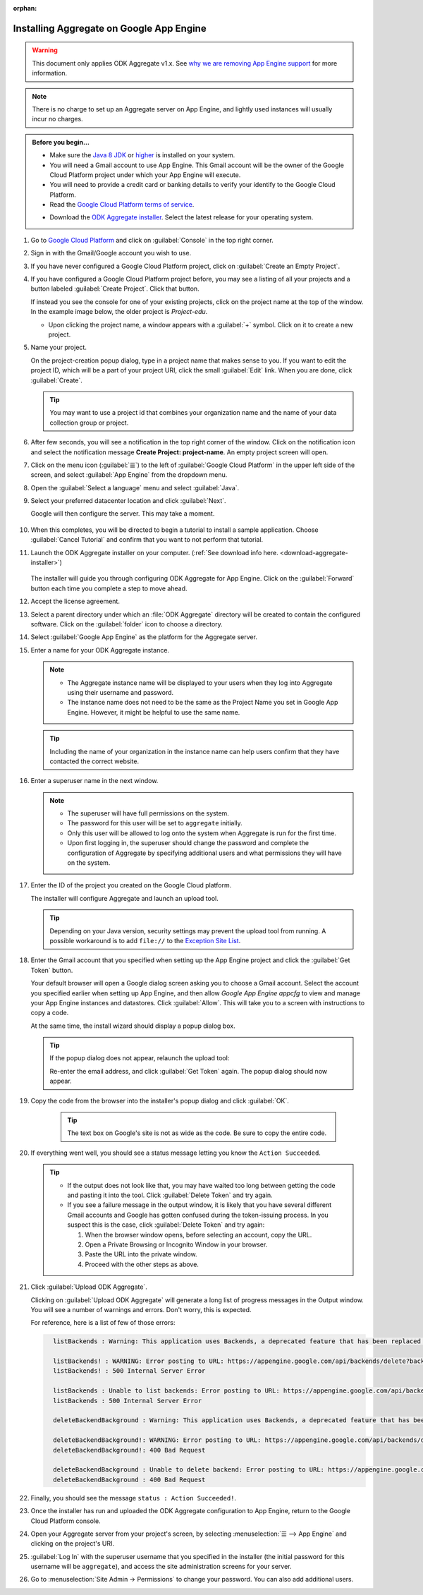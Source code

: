 :orphan:

Installing Aggregate on Google App Engine
=========================================

.. warning::

  This document only applies ODK Aggregate v1.x. See `why we are removing App Engine support <https://forum.opendatakit.org/t/upcoming-changes-to-aggregate/17582>`_ for more information.

.. note::

  There is no charge to set up an Aggregate server on App Engine, and lightly used instances will usually incur no charges.


.. admonition:: Before you begin...

  - Make sure the `Java 8 JDK <http://www.oracle.com/technetwork/java/javase/downloads/jdk8-downloads-2133151.html>`_ or `higher <http://www.oracle.com/technetwork/java/javase/downloads/index.html>`_ is installed on your system.

  - You will need a Gmail account to use App Engine. This Gmail account will be the owner of the Google Cloud Platform project under which your App Engine will execute.

  - You will need to provide a credit card or banking details to verify your identify to the Google Cloud Platform.

  - Read the `Google Cloud Platform terms of service <https://cloud.google.com/terms/>`_.

  .. _download-aggregate-installer:

  - Download the `ODK Aggregate installer <https://github.com/opendatakit/aggregate/releases/latest>`_. Select the latest release for your operating system.

1. Go to `Google Cloud Platform <https://cloud.google.com/>`_ and click on :guilabel:`Console` in the top right corner.

   .. image:: /img/aggregate-install/cloud-console.*
     :alt: An image showing the console option on the Google Cloud Platform.

#. Sign in with the Gmail/Google account you wish to use.

   .. image:: /img/aggregate-install/email-select.*
     :alt: Image showing the sign in window of Gmail.

#. If you have never configured a Google Cloud Platform project, click on :guilabel:`Create an Empty Project`.

   .. image:: /img/aggregate-install/empty-project.*
     :alt: Image showing Create an empty project option for first projects.

#. If you have configured a Google Cloud Platform project before, you may see a listing of all your projects and a button labeled :guilabel:`Create Project`. Click that button.

   If instead you see the console for one of your existing projects, click on the project name at the top of the window. In the example image below, the older project is `Project-edu`.

   .. image:: /img/aggregate-install/project.*
     :alt: Image showing previous project name `Project-edu`.

   - Upon clicking the project name, a window appears with a :guilabel:`+` symbol. Click on it to create a new project.

     .. image:: /img/aggregate-install/create-project.*
       :alt: Image showing the + sign which denotes creating a new project.

#. Name your project.

   On the project-creation popup dialog, type in a project name that makes sense to you. If you want to edit the project ID, which will be a part of your project URI, click the small :guilabel:`Edit` link. When you are done, click :guilabel:`Create`.

   .. image:: /img/aggregate-install/project-name.png
     :alt: Image showing the window to enter a project name.

   .. tip::

     You may want to use a project id that combines your organization name and the name of your data collection group or project.


#. After few seconds, you will see a notification in the top right corner of the window. Click on the notification icon and select the notification message **Create Project: project-name**. An empty project screen will open.

   .. image:: /img/aggregate-install/notification.*
     :alt: Image showing blue notification icon.

   .. image:: /img/aggregate-install/go-to-project.*
     :alt: Image showing the option to create your project.

#. Click on the menu icon (:guilabel:`☰`) to the left of :guilabel:`Google Cloud Platform` in the upper left side of the screen, and select :guilabel:`App Engine` from the dropdown menu.

   .. image:: /img/aggregate-install/app-engine.*
     :alt: Image showing App Engine option.

#. Open the :guilabel:`Select a language` menu and select :guilabel:`Java`.

   .. image:: /img/aggregate-install/language-select.*
     :alt: Image showing option to select a language.

   .. image:: /img/aggregate-install/select-java.*
     :alt: Image showing various language options to choose from.

#. Select your preferred datacenter location and click :guilabel:`Next`.

   .. image:: /img/aggregate-install/select-region.*
     :alt: Image showing options to choose a region where the server will operate.

   Google will then configure the server. This may take a moment.

    .. image:: /img/aggregate-install/prepare-engine.*
      :alt: Image showing Google configuring the server.

#. When this completes, you will be directed to begin a tutorial to install a sample application. Choose :guilabel:`Cancel Tutorial` and confirm that you want to not perform that tutorial.

   .. image:: /img/aggregate-install/cancel-tutorial.*
     :alt: Image showing option to cancel the tutorial.

#. Launch the ODK Aggregate installer on your computer. (:ref:`See download info here. <download-aggregate-installer>`)

    .. tabs::

     .. group-tab:: Linux

	Before launching, change the installer's permissions to enable running it as a program:

	1. Right click on the file.
	2. Select :menuselection:`Properties --> Permissions`.
	3. Check :guilabel:`Allow executing file as program`.

	Or, from a terminal, go to the directory where you downloaded the installer and change permissions:

	.. code-block:: console

	  $ chmod 554 "ODK Aggregate vN.N.N linux-installer.run"

	(Use actual name of the file, which will be different.)

     .. group-tab:: macOS

	1. Unzip the downloaded file before running the installer within it.
	2. When you attempt to run the installer, macOS will prevent it. Go to :menuselection:` --> System Preferences --> Security & Privacy` to enable running the installer.

     .. group-tab:: Windows

	On launch, you may need to approve running an unsigned installer.

   The installer will guide you through configuring ODK Aggregate for App Engine. Click on the :guilabel:`Forward` button each time you complete a step to move ahead.

   .. image:: /img/aggregate-install/setup.*
      :alt: Image showing the installer for ODK Aggregate.

#. Accept the license agreement.

   .. image:: /img/aggregate-install/agreement.*
     :alt: Image showing license agreement.

#. Select a parent directory under which an :file:`ODK Aggregate` directory will be created to contain the configured software. Click on the :guilabel:`folder` icon to choose a directory.

   .. image:: /img/aggregate-install/directory-setup.*
     :alt: Image showing window to choose a parent directory.

#. Select :guilabel:`Google App Engine` as the platform for the Aggregate server.

   .. image:: /img/aggregate-install/choose-platform.*
     :alt: Image displaying options to choose a platform for Aggregate.

#. Enter a name for your ODK Aggregate instance.

   .. image:: /img/aggregate-install/set-name.*
     :alt: Image showing window to select a name for your Aggregate instance.

   .. note::

    - The Aggregate instance name will be displayed to your users when they log into Aggregate using their username and password.
    - The instance name does not need to be the same as the Project Name you set in Google App Engine. However, it might be helpful to use the same name.

   .. tip::

     Including the name of your organization in the instance name can help users confirm that they have contacted the correct website.

#. Enter a superuser name in the next window.

   .. image:: /img/aggregate-install/superuser.*
    :alt: Image showing window to enter a superuser name.

   .. note::

     - The superuser will have full permissions on the system.
     - The password for this user will be set to ``aggregate`` initially.
     - Only this user will be allowed to log onto the system when Aggregate is run for the first time.
     - Upon first logging in, the superuser should change the password and complete the configuration of Aggregate by specifying additional users and what permissions they will have on the system.

#. Enter the ID of the project you created on the Google Cloud platform.

   .. image:: /img/aggregate-install/application-id.*
     :alt: Image showing project id of the project created earlier entered in the application id box.

   The installer will configure Aggregate and launch an upload tool.

   .. tip::

     Depending on your Java version, security settings may prevent the upload tool from running.
     A possible workaround is to add ``file://`` to the `Exception Site List <https://blogs.oracle.com/java-platform-group/upcoming-exception-site-list-in-7u51>`_.

#. Enter the Gmail account that you specified when setting up the App Engine project and click the :guilabel:`Get Token` button.

   .. image:: /img/aggregate-install/get-token.*
     :alt: Image showing the window for upload tool to enter the email id and get a token.

   Your default browser will open a Google dialog screen asking you to choose a Gmail account. Select the account you specified earlier when setting up App Engine, and then allow *Google App Engine appcfg* to view and manage your App Engine instances and datastores. Click :guilabel:`Allow`. This will take you to a screen with instructions to copy a code.

   .. image:: /img/aggregate-install/allow.*
     :alt: Image showing window asking for App Engine Permissions.

   At the same time, the install wizard should display a popup dialog box.

   .. tip::

     If the popup dialog does not appear, relaunch the upload tool:

     .. tabs::

       .. group-tab:: Linux

	 1. Close the upload tool.
	 2. Open a terminal.
	 3. :command:`cd` to the directory you specified earlier.
	 4. run :file:`uploadAggregateToAppEngine.sh`

       .. group-tab:: macOS

	 1. Close the upload tool.
	 2. Open a Finder window.
	 3. Navigate to the directory you specified earlier.
	 4. Run :program:`uploadAggregateToAppEngine.app`

       .. group-tab:: Windows

	 1. Close the upload tool.
	 2. Open a file explorer window.
	 3. Navigate to the directory you specified earlier.
	 4. Double-click :program:`ODKAggregateAppEngineUpdater.jar`

     Re-enter the email address, and click :guilabel:`Get Token` again.
     The popup dialog should now appear.

#. Copy the code from the browser into the installer's popup dialog and click :guilabel:`OK`.

    .. image:: /img/aggregate-install/token.*
      :alt: Image showing pop-up dialog to enter a token.

    .. tip::

      The text box on Google's site is not as wide as the code. Be sure to copy the entire code.

#. If everything went well, you should see a status message letting you know the ``Action Succeeded``.

   .. image:: /img/aggregate-install/success-output.*
     :alt: Image showing output for a successful result.

   .. tip::

     - If the output does not look like that, you may have waited too long between getting the code and pasting it into the tool. Click :guilabel:`Delete Token` and try again.

     - If you see a failure message in the output window, it is likely that you have several different Gmail accounts and Google has gotten confused during the token-issuing process. In you suspect this is the case, click :guilabel:`Delete Token` and try again:

       1. When the browser window opens, before selecting an account, copy the URL.
       2. Open a Private Browsing or Incognito Window in your browser.
       3. Paste the URL into the private window.
       4. Proceed with the other steps as above.

#. Click :guilabel:`Upload ODK Aggregate`.

   .. image:: /img/aggregate-install/upload.*
     :alt: Image showing successful output and upload option.

   Clicking on :guilabel:`Upload ODK Aggregate` will generate a long list of progress messages in the Output window. You will see a number of warnings and errors. Don't worry, this is expected.

   For reference, here is a list of few of those errors:

   .. code-block:: none
     :class: details

       listBackends : Warning: This application uses Backends, a deprecated feature that has been replaced by Modules, which offers additional functionality. Please convert your backends to modules as described at: https://developers.google.com/appengine/docs/java/modules/converting.

       listBackends! : WARNING: Error posting to URL: https://appengine.google.com/api/backends/delete?backend=background&app_id=project-123-181306&
       listBackends! : 500 Internal Server Error

       listBackends : Unable to list backends: Error posting to URL: https://appengine.google.com/api/backends/list?app_id=project-123-181306&
       listBackends : 500 Internal Server Error

       deleteBackendBackground : Warning: This application uses Backends, a deprecated feature that has been replaced by Modules, which offers additional functionality. Please convert your backends to modules as described at: https://developers.google.com/appengine/docs/java/modules/converting.

       deleteBackendBackground!: WARNING: Error posting to URL: https://appengine.google.com/api/backends/delete?backend=background&app_id=project-123-181306&
       deleteBackendBackground!: 400 Bad Request

       deleteBackendBackground : Unable to delete backend: Error posting to URL: https://appengine.google.com/api/backends/delete?backend=background&app_id=project-123-181306&
       deleteBackendBackground : 400 Bad Request


#. Finally, you should see the message ``status : Action Succeeded!``.

#. Once the installer has run and uploaded the ODK Aggregate configuration to App Engine, return to the Google Cloud Platform console.

#. Open your Aggregate server from your project's screen, by selecting :menuselection:`☰ --> App Engine` and clicking on the project's URI.

   .. image:: /img/aggregate-install/project-aggregate.*
     :alt: Image showing a window where server URI is displayed on top right corner.

#. :guilabel:`Log In` with the superuser username that you specified in the installer (the initial password for this username will be ``aggregate``), and access the site administration screens for your server.

   .. image:: /img/aggregate-install/server.*
     :alt: Image showing ODK Aggregate server and log in option.

#. Go to :menuselection:`Site Admin -> Permissions` to change your password. You can also add additional users.
